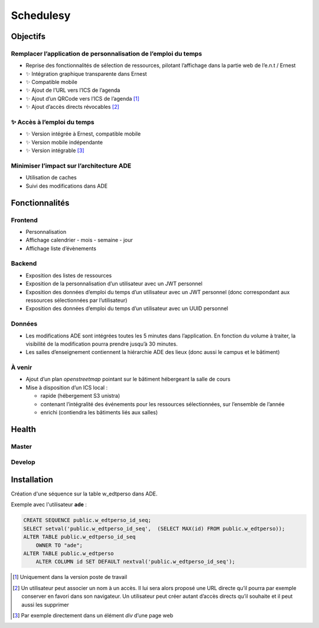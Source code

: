 ==========
Schedulesy
==========
Objectifs
---------

Remplacer l’application de personnalisation de l’emploi du temps
++++++++++++++++++++++++++++++++++++++++++++++++++++++++++++++++

-  Reprise des fonctionnalités de sélection de ressources, pilotant
   l’affichage dans la partie web de l’e.n.t / Ernest
-  ✨ Intégration graphique transparente dans Ernest
-  ✨ Compatible mobile
-  ✨ Ajout de l’URL vers l’ICS de l’agenda
-  ✨ Ajout d’un QRCode vers l’ICS de l’agenda  [1]_
-  ✨ Ajout d’accès directs révocables  [2]_

✨ Accès à l’emploi du temps
++++++++++++++++++++++++++++

-  ✨ Version intégrée à Ernest, compatible mobile
-  ✨ Version mobile indépendante
-  ✨ Version intégrable  [3]_

Minimiser l’impact sur l’architecture ADE
+++++++++++++++++++++++++++++++++++++++++

-  Utilisation de caches
-  Suivi des modifications dans ADE

Fonctionnalités
---------------

Frontend
++++++++

-  Personnalisation
-  Affichage calendrier
   -  mois
   -  semaine
   -  jour

-  Affichage liste d’évènements

Backend
+++++++

-  Exposition des listes de ressources
-  Exposition de la personnalisation d’un utilisateur avec un JWT
   personnel
-  Exposition des données d’emploi du temps d’un utilisateur avec un JWT
   personnel (donc correspondant aux ressources sélectionnées par
   l’utilisateur)
-  Exposition des données d’emploi du temps d’un utilisateur avec un
   UUID personnel

Données
+++++++

-  Les modifications ADE sont intégrées toutes les 5 minutes dans
   l’application. En fonction du volume à traiter, la visibilité de la
   modification pourra prendre jusqu’à 30 minutes.
-  Les salles d’enseignement contiennent la hiérarchie ADE des lieux
   (donc aussi le campus et le bâtiment)

À venir
+++++++

-  Ajout d’un plan *openstreetmap* pointant sur le bâtiment hébergeant
   la salle de cours
-  Mise à disposition d’un ICS local :

   -  rapide (hébergement S3 unistra)
   -  contenant l’intégralité des événements pour les ressources
      sélectionnées, sur l’ensemble de l’année
   -  enrichi (contiendra les bâtiments liés aux salles)

Health
------

Master
++++++

.. image:: https://git.unistra.fr/di/schedulesy/badges/master/pipeline.svg
   :target: https://git.unistra.fr/di/schedulesy/commits/master
   :alt: Tests

.. image:: https://git.unistra.fr/di/schedulesy/badges/master/coverage.svg
   :target: https://git.unistra.fr/di/schedulesy/commits/master
   :alt: Coverage


Develop
+++++++

.. image:: https://git.unistra.fr/di/schedulesy/badges/develop/pipeline.svg
   :target: https://git.unistra.fr/di/schedulesy/commits/develop
   :alt: Tests

.. image:: https://git.unistra.fr/di/schedulesy/badges/develop/coverage.svg
   :target: https://git.unistra.fr/di/schedulesy/commits/develop
   :alt: Coverage

Installation
------------
Création d'une séquence sur la table w_edtperso dans ADE.

Exemple avec l'utilisateur **ade** :

.. code:: sql

    CREATE SEQUENCE public.w_edtperso_id_seq;
    SELECT setval('public.w_edtperso_id_seq',  (SELECT MAX(id) FROM public.w_edtperso));
    ALTER TABLE public.w_edtperso_id_seq
        OWNER TO "ade";
    ALTER TABLE public.w_edtperso
        ALTER COLUMN id SET DEFAULT nextval('public.w_edtperso_id_seq');

.. [1]
   Uniquement dans la version poste de travail

.. [2]
   Un utilisateur peut associer un nom à un accès. Il lui sera alors
   proposé une URL directe qu’il pourra par exemple conserver en favori
   dans son navigateur. Un utilisateur peut créer autant d’accès directs
   qu’il souhaite et il peut aussi les supprimer

.. [3]
   Par exemple directement dans un élément *div* d’une page web